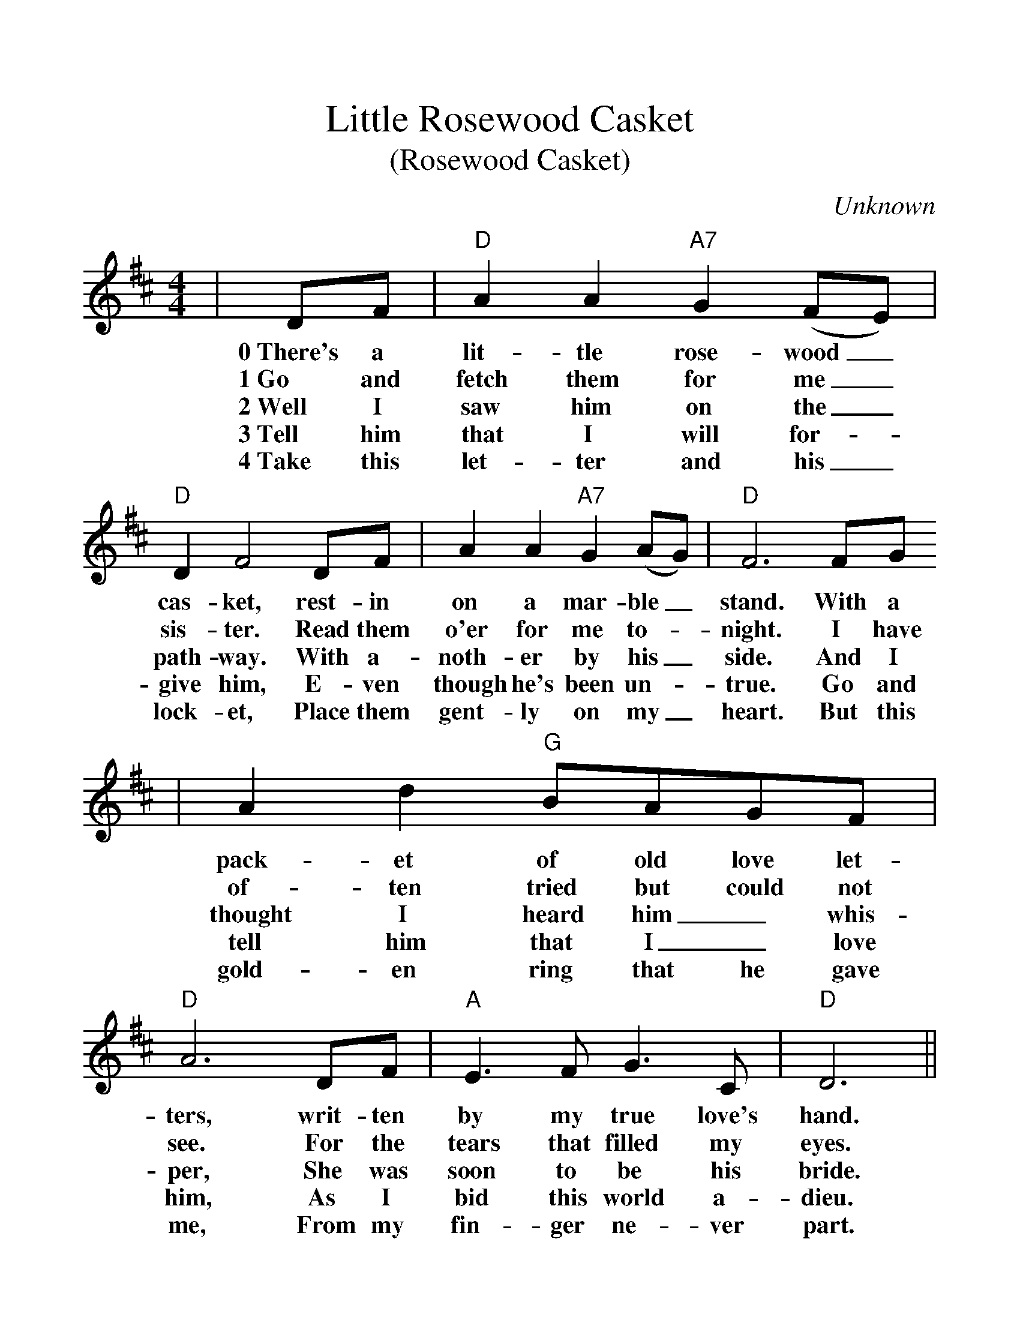 %%scale 1.15
%%format dulcimer.fmt
X:1
T:Little Rosewood Casket
T:(Rosewood Casket)
C:Unknown
M:4/4
L:1/8
K:D
|DF|"D"A2 A2 "A7"G2 (FE)|"D"D2 F4 DF|A2 A2 "A7"G2 (AG)|"D"F6 FG
w:0~There's a lit-tle rose-wood _cas-ket, rest-in on a mar-ble _stand. With a
w:1~Go and fetch them for me _sis-ter. Read them o'er for me to-_night. I have
w:2~Well I saw him on the _path-way. With a-noth-er by his _side. And I
w:3~Tell him that I will for-_give him, E-ven though he's been un-_true. Go and
w:4~Take this let-ter and his _lock-et, Place them gent-ly on my _heart. But this
|A2 d2 "G"BAGF|"D"A6 DF|"A"E3 F G3 C|"D"D6||
w:pack-et of old love let-ters, writ-ten by my true love's hand.
w:of-ten tried but could not see. For the tears that filled my eyes.
w:thought I heard him _whis-per, She was soon to be his bride.
w:tell him that I _love him, As I bid this world a-dieu.
w:gold-en ring that he gave me, From my fin-ger ne-ver part.
